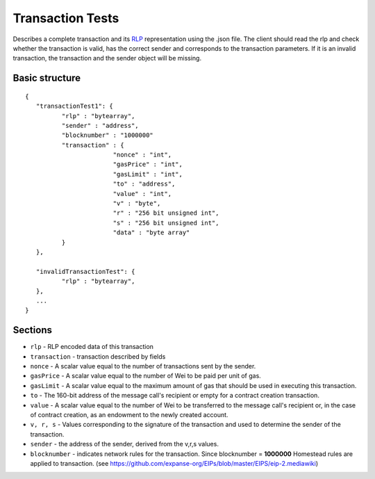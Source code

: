 .. _transaction_tests:

################################################################################
Transaction Tests
################################################################################

Describes a complete transaction and its `RLP <https://github.com/expanse-org/wiki/wiki/RLP>`_ representation using the .json file. 
The client should read the rlp and check whether the transaction is valid, has the correct sender and corresponds to the transaction parameters.
If it is an invalid transaction, the transaction and the sender object will be missing.

Basic structure
--------------------------------------------------------------------------------
::

	{  
	   "transactionTest1": {  
		  "rlp" : "bytearray",  
		  "sender" : "address",
		  "blocknumber" : "1000000"
		  "transaction" : {  
				"nonce" : "int",  
				"gasPrice" : "int",  
				"gasLimit" : "int",  
				"to" : "address",  
				"value" : "int",  
				"v" : "byte",  
				"r" : "256 bit unsigned int",  
				"s" : "256 bit unsigned int",   
				"data" : "byte array"  
		  }
	   },

	   "invalidTransactionTest": {
		  "rlp" : "bytearray",
	   },
	   ...
	}

Sections
--------------------------------------------------------------------------------

* ``rlp`` - RLP encoded data of this transaction
* ``transaction`` - transaction described by fields
* ``nonce`` - A scalar value equal to the number of transactions sent by the sender.
* ``gasPrice`` - A scalar value equal to the number of Wei to be paid per unit of gas.
* ``gasLimit`` - A scalar value equal to the maximum amount of gas that should be used in executing this transaction. 
* ``to`` - The 160-bit address of the message call's recipient or empty for a contract creation transaction.
* ``value`` - A scalar value equal to the number of Wei to be transferred to the message call's recipient or, in the case of contract creation, as an endowment to the newly created account.
* ``v, r, s`` - Values corresponding to the signature of the transaction and used to determine the sender of the transaction.
* ``sender`` - the address of the sender, derived from the v,r,s values.
* ``blocknumber`` - indicates network rules for the transaction. Since blocknumber = **1000000** Homestead rules are applied to transaction. (see https://github.com/expanse-org/EIPs/blob/master/EIPS/eip-2.mediawiki)